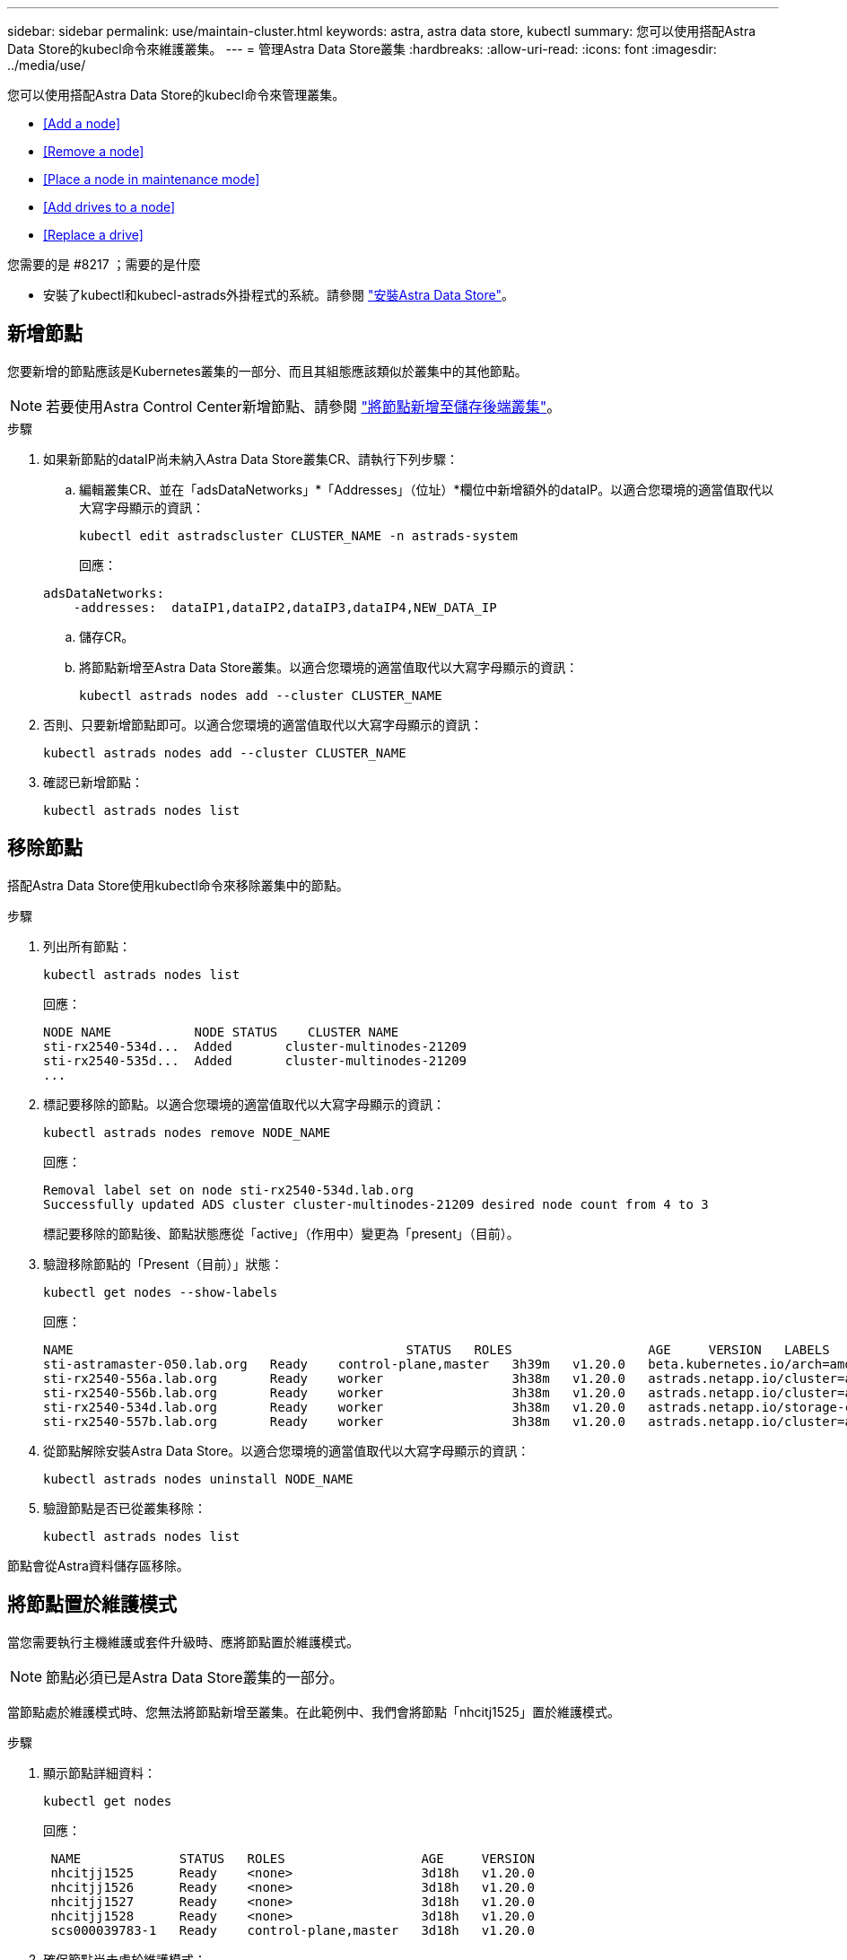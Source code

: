 ---
sidebar: sidebar 
permalink: use/maintain-cluster.html 
keywords: astra, astra data store, kubectl 
summary: 您可以使用搭配Astra Data Store的kubecl命令來維護叢集。 
---
= 管理Astra Data Store叢集
:hardbreaks:
:allow-uri-read: 
:icons: font
:imagesdir: ../media/use/


您可以使用搭配Astra Data Store的kubecl命令來管理叢集。

* <<Add a node>>
* <<Remove a node>>
* <<Place a node in maintenance mode>>
* <<Add drives to a node>>
* <<Replace a drive>>


.您需要的是 #8217 ；需要的是什麼
* 安裝了kubectl和kubecl-astrads外掛程式的系統。請參閱 link:../get-started/install-ads.html["安裝Astra Data Store"]。




== 新增節點

您要新增的節點應該是Kubernetes叢集的一部分、而且其組態應該類似於叢集中的其他節點。


NOTE: 若要使用Astra Control Center新增節點、請參閱 https://docs.netapp.com/us-en/astra-control-center/use/manage-backend.html["將節點新增至儲存後端叢集"^]。

.步驟
. 如果新節點的dataIP尚未納入Astra Data Store叢集CR、請執行下列步驟：
+
.. 編輯叢集CR、並在「adsDataNetworks」*「Addresses」（位址）*欄位中新增額外的dataIP。以適合您環境的適當值取代以大寫字母顯示的資訊：
+
[source, kubectl]
----
kubectl edit astradscluster CLUSTER_NAME -n astrads-system
----
+
回應：

+
[listing]
----
adsDataNetworks:
    -addresses:  dataIP1,dataIP2,dataIP3,dataIP4,NEW_DATA_IP
----
.. 儲存CR。
.. 將節點新增至Astra Data Store叢集。以適合您環境的適當值取代以大寫字母顯示的資訊：
+
[source, kubectl]
----
kubectl astrads nodes add --cluster CLUSTER_NAME
----


. 否則、只要新增節點即可。以適合您環境的適當值取代以大寫字母顯示的資訊：
+
[source, kubectl]
----
kubectl astrads nodes add --cluster CLUSTER_NAME
----
. 確認已新增節點：
+
[source, kubectl]
----
kubectl astrads nodes list
----




== 移除節點

搭配Astra Data Store使用kubectl命令來移除叢集中的節點。

.步驟
. 列出所有節點：
+
[source, kubectl]
----
kubectl astrads nodes list
----
+
回應：

+
[listing]
----
NODE NAME           NODE STATUS    CLUSTER NAME
sti-rx2540-534d...  Added       cluster-multinodes-21209
sti-rx2540-535d...  Added       cluster-multinodes-21209
...
----
. 標記要移除的節點。以適合您環境的適當值取代以大寫字母顯示的資訊：
+
[source, kubectl]
----
kubectl astrads nodes remove NODE_NAME
----
+
回應：

+
[listing]
----
Removal label set on node sti-rx2540-534d.lab.org
Successfully updated ADS cluster cluster-multinodes-21209 desired node count from 4 to 3
----
+
標記要移除的節點後、節點狀態應從「active」（作用中）變更為「present」（目前）。

. 驗證移除節點的「Present（目前）」狀態：
+
[source, kubectl]
----
kubectl get nodes --show-labels
----
+
回應：

+
[listing]
----
NAME                                            STATUS   ROLES                  AGE     VERSION   LABELS
sti-astramaster-050.lab.org   Ready    control-plane,master   3h39m   v1.20.0   beta.kubernetes.io/arch=amd64,beta.kubernetes.io/os=linux,kubernetes.io/arch=amd64,kubernetes.io/hostname=sti-astramaster-050.lab.org,kubernetes.io/os=linux,node-role.kubernetes.io/control-plane=,node-role.kubernetes.io/master=
sti-rx2540-556a.lab.org       Ready    worker                 3h38m   v1.20.0   astrads.netapp.io/cluster=astrads-cluster-890c32c,astrads.netapp.io/storage-cluster-status=active,beta.kubernetes.io/arch=amd64,beta.kubernetes.io/os=linux,kubernetes.io/arch=amd64,kubernetes.io/hostname=sti-rx2540-556a.lab.org,kubernetes.io/os=linux,node-role.kubernetes.io/worker=true
sti-rx2540-556b.lab.org       Ready    worker                 3h38m   v1.20.0   astrads.netapp.io/cluster=astrads-cluster-890c32c,astrads.netapp.io/storage-cluster-status=active,beta.kubernetes.io/arch=amd64,beta.kubernetes.io/os=linux,kubernetes.io/arch=amd64,kubernetes.io/hostname=sti-rx2540-556b.lab.org,kubernetes.io/os=linux,node-role.kubernetes.io/worker=true
sti-rx2540-534d.lab.org       Ready    worker                 3h38m   v1.20.0   astrads.netapp.io/storage-cluster-status=present,astrads.netapp.io/storage-node-removal=,beta.kubernetes.io/arch=amd64,beta.kubernetes.io/os=linux,kubernetes.io/arch=amd64,kubernetes.io/hostname=sti-rx2540-557a.lab.org,kubernetes.io/os=linux,node-role.kubernetes.io/worker=true
sti-rx2540-557b.lab.org       Ready    worker                 3h38m   v1.20.0   astrads.netapp.io/cluster=astrads-cluster-890c32c,astrads.netapp.io/storage-cluster-status=active,beta.kubernetes.io/arch=amd64,beta.kubernetes.io/os=linux,kubernetes.io/arch=amd64,kubernetes.io/hostname=sti-rx2540-557b.lab.org,kubernetes.io/os=linux,node-role.kubernetes.io/worker=true
----
. 從節點解除安裝Astra Data Store。以適合您環境的適當值取代以大寫字母顯示的資訊：
+
[source, kubectl]
----
kubectl astrads nodes uninstall NODE_NAME
----
. 驗證節點是否已從叢集移除：
+
[source, kubectl]
----
kubectl astrads nodes list
----


節點會從Astra資料儲存區移除。



== 將節點置於維護模式

當您需要執行主機維護或套件升級時、應將節點置於維護模式。


NOTE: 節點必須已是Astra Data Store叢集的一部分。

當節點處於維護模式時、您無法將節點新增至叢集。在此範例中、我們會將節點「nhcitj1525」置於維護模式。

.步驟
. 顯示節點詳細資料：
+
[source, kubectl]
----
kubectl get nodes
----
+
回應：

+
[listing]
----
 NAME             STATUS   ROLES                  AGE     VERSION
 nhcitjj1525      Ready    <none>                 3d18h   v1.20.0
 nhcitjj1526      Ready    <none>                 3d18h   v1.20.0
 nhcitjj1527      Ready    <none>                 3d18h   v1.20.0
 nhcitjj1528      Ready    <none>                 3d18h   v1.20.0
 scs000039783-1   Ready    control-plane,master   3d18h   v1.20.0
----
. 確保節點尚未處於維護模式：
+
[source, kubectl]
----
kubectl astrads maintenance list
----
+
回應（維護模式中沒有節點）：

+
[listing]
----
NAME    NODE NAME  IN MAINTENANCE  MAINTENANCE STATE       MAINTENANCE VARIANT
----
. 啟用維護模式。以適合您環境的適當值取代以大寫字母顯示的資訊：
+
[source, kubectl]
----
kubectl astrads maintenance create CR_NAME --node-name=NODE_NAME --variant=Node
----
+
例如：

+
[source, kubectl]
----
kubectl astrads maintenance create maint1 --node-name="nhcitjj1525" --variant=Node
----
+
回應：

+
[listing]
----
Maintenance mode astrads-system/maint1 created
----
. 列出節點：
+
[source, kubectl]
----
kubectl astrads nodes list
----
+
回應：

+
[listing]
----
NODE NAME       NODE STATUS     CLUSTER NAME
nhcitjj1525     Added           ftap-astra-012
...
----
. 檢查維護模式的狀態：
+
[source, kubectl]
----
kubectl astrads maintenance list
----
+
回應：

+
[listing]
----
NAME    NODE NAME       IN MAINTENANCE  MAINTENANCE STATE       MAINTENANCE VARIANT
node4   nhcitjj1525     true            ReadyForMaintenance     Node
----
+
在「維護中」模式的開頭是「假」、並變更為「真」。「維護狀態」從「準備維護」改為「就緒維護」。

. 節點維護完成後、請停用維護模式：
+
[source, kubectl]
----
kubectl astrads maintenance update maint1 --node-name="nhcitjj1525" --variant=None
----
. 確保節點不再處於維護模式：
+
[source, kubectl]
----
kubectl astrads maintenance list
----




== 新增磁碟機至節點

搭配Astra Data Store使用kubectl命令、將實體或虛擬磁碟機新增至Astra Data Store叢集中的節點。

.您需要的是 #8217 ；需要的是什麼
* 符合下列條件的一或多個磁碟機：
+
** 已安裝在節點（實體磁碟機）或新增至節點VM（虛擬磁碟機）
** 磁碟機上沒有分割區
** 叢集目前未使用磁碟機
** 磁碟機原始容量不超過叢集中的授權原始容量（例如、授權每個CPU核心提供2TB的儲存容量、10個節點的叢集最大原始磁碟機容量為20TB）
** 磁碟機至少為節點中其他作用中磁碟機的大小





NOTE: Astra Data Store每個節點不需要超過16個磁碟機。如果您嘗試新增第17個磁碟機、磁碟機新增要求將遭拒。

.步驟
. 描述叢集：
+
[source, kubectl]
----
kubectl astrads clusters list
----
+
回應：

+
[listing]
----
CLUSTER NAME                    CLUSTER STATUS  NODE COUNT
cluster-multinodes-21209        created         4
----
. 記下叢集名稱。
. 顯示可新增至叢集中所有節點的磁碟機。以叢集名稱取代叢集名稱：
+
[source, kubectl]
----
kubectl astrads drives adddrive show-available --cluster=CLUSTER_NAME
----
+
回應：

+
[listing]
----
Node: node1.name
Add drive maximum size: 100.0 GiB
Add drive minimum size: 100.0 GiB
NAME IDPATH SERIAL PARTITIONCOUNT SIZE ALREADYINCLUSTER
sdg /dev/disk/by-id/scsi-3c290e16d52479a9af5eac c290e16d52479a9af5eac 0 100 GiB false
sdh /dev/disk/by-id/scsi-3c2935798df68355dee0be c2935798df68355dee0be 0 100 GiB false

Node: node2.name
Add drive maximum size: 66.7 GiB
Add drive minimum size: 100.0 GiB
No suitable drives to add exist.

Node: node3.name
Add drive maximum size: 100.0 GiB
Add drive minimum size: 100.0 GiB
NAME IDPATH SERIAL PARTITIONCOUNT SIZE ALREADYINCLUSTER
sdg /dev/disk/by-id/scsi-3c29ee82992ed7a36fc942 c29ee82992ed7a36fc942 0 100 GiB false
sdh /dev/disk/by-id/scsi-3c29312aa362469fb3da9c c29312aa362469fb3da9c 0 100 GiB false

Node: node4.name
Add drive maximum size: 66.7 GiB
Add drive minimum size: 100.0 GiB
No suitable drives to add exist.
----
. 執行下列其中一項：
+
** 如果所有可用磁碟機的名稱都相同、您可以將其同時新增至各自的節點。以適合您環境的適當值取代以大寫字母顯示的資訊：
+
[source, kubectl]
----
kubectl astrads drives adddrive create --cluster=CLUSTER_NAME --name REQUEST_NAME --drivesbyname all=DRIVE_NAME
----
** 如果磁碟機的命名方式不同、您可以一次新增一個磁碟機至各自的節點（您需要針對每個需要新增的磁碟機重複此步驟）。以適合您環境的適當值取代以大寫字母顯示的資訊：
+
[source, kubectl]
----
kubectl astrads drives adddrive create --cluster=CLUSTER_NAME --name REQUEST_NAME --drivesbyname NODE_NAME=DRIVE_NAME
----




Astra Data Store會建立新增磁碟機的要求、並顯示訊息、顯示要求的結果。



== 更換磁碟機

當叢集中的磁碟機故障時、必須儘快更換磁碟機、以確保資料完整性。如果磁碟機故障、您可以在叢集CR節點狀態、叢集健全狀況資訊和度量端點中查看故障磁碟機的相關資訊。您可以使用下列命令範例來查看故障磁碟機資訊。

.顯示nodeStatuses.driveStatuses中故障磁碟機的叢集範例
[source, kubectl]
----
kubectl get adscl -A -o yaml
----
回應：

[listing]
----
...
apiVersion: astrads.netapp.io/v1alpha1
kind: AstraDSCluster
...
nodeStatuses:
  - driveStatuses:
    - driveID: 31205e51-f592-59e3-b6ec-185fd25888fa
      driveName: scsi-36000c290ace209465271ed6b8589b494
      drivesStatus: Failed
    - driveID: 3b515b09-3e95-5d25-a583-bee531ff3f31
      driveName: scsi-36000c290ef2632627cb167a03b431a5f
      drivesStatus: Active
    - driveID: 0807fa06-35ce-5a46-9c25-f1669def8c8e
      driveName: scsi-36000c292c8fc037c9f7e97a49e3e2708
      drivesStatus: Active
...
----
故障磁碟機CR會在叢集中自動建立、名稱對應於故障磁碟機的UUID。

[source, kubectl]
----
kubectl get adsfd -A -o yaml
----
回應：

[listing]
----
...
apiVersion: astrads.netapp.io/v1alpha1
kind: AstraDSFailedDrive
metadata:
    name: c290a-5000-4652c-9b494
    namespace: astrads-system
spec:
  executeReplace: false
  replaceWith: ""
 status:
   cluster: arda-6e4b4af
   failedDriveInfo:
     failureReason: AdminFailed
     inUse: false
     name: scsi-36000c290ace209465271ed6b8589b494
     path: /dev/disk/by-id/scsi-36000c290ace209465271ed6b8589b494
     present: true
     serial: 6000c290ace209465271ed6b8589b494
     node: sti-rx2540-300b.lab.org
   state: ReadyToReplace
----
[source, kubectl]
----
kubectl astrads faileddrive list --cluster arda-6e4b4af
----
回應：

[listing]
----
NAME       NODE                             CLUSTER        STATE                AGE
6000c290   sti-rx2540-300b.lab.netapp.com   ard-6e4b4af    ReadyToReplace       13m
----
.步驟
. 使用「kubectl astrads filleddrive show-replacees」命令列出可能的更換磁碟機、該命令可篩選符合更換限制的磁碟機（未在叢集中使用、未掛載、無分割區、等於或大於故障磁碟機）。
+
若要列出所有磁碟機而不篩選可能的更換磁碟機、請在「show -replacement」命令中新增「-all」。

+
[source, kubectl]
----
kubectl astrads faileddrive show-replacements --cluster ard-6e4b4af --name 6000c290
----
+
回應：

+
[listing]
----
NAME  IDPATH             SERIAL  PARTITIONCOUNT   MOUNTED   SIZE
sdh   /scsi-36000c29417  45000c  0                false     100GB
----
. 使用「放置」命令、以通過的序號取代磁碟機。命令會完成替換、如果經過「-wait」時間、則會失敗。
+
[source, kubectl]
----
kubectl astrads faileddrive replace --cluster arda-6e4b4af --name 6000c290 --replaceWith 45000c --wait
Drive replacement completed successfully
----
+

NOTE: 如果使用不適當的「-replaceWith」序號來執行「kubectl astrads故障磁碟機更換」、則會出現類似以下的錯誤：

+
[source, kubectl]
----
kubectl astrads replacedrive replace --cluster astrads-cluster-f51b10a --name 6000c2927 --replaceWith BAD_SERIAL_NUMBER
Drive 6000c2927 replacement started
Failed drive 6000c2927 has been set to use BAD_SERIAL_NUMBER as a replacement
...
Drive replacement didn't complete within 25 seconds
Current status: {FailedDriveInfo:{InUse:false Present:true Name:scsi-36000c2 FiretapUUID:444a5468 Serial:6000c Path:/scsi-36000c FailureReason:AdminFailed Node:sti-b200-0214a.lab.netapp.com} Cluster:astrads-cluster-f51b10a State:ReadyToReplace Conditions:[{Message: "Replacement drive serial specified doesn't exist", Reason: "DriveSelectionFailed", Status: False, Type:' Done"]}
----
. 若要重新執行磁碟機更換、請使用之前的命令「-force」：
+
[source, kubectl]
----
kubectl astrads replacedrive replace --cluster astrads-cluster-f51b10a --name 6000c2927 --replaceWith VALID_SERIAL_NUMBER --force
----




== 以取得更多資訊

* link:../use/kubectl-commands-ads.html["使用kvecll命令管理Astra Data Store資源"]
* https://docs.netapp.com/us-en/astra-control-center/use/manage-backend.html#add-nodes-to-a-storage-backend-cluster["將節點新增至Astra Control Center的儲存後端叢集"^]

